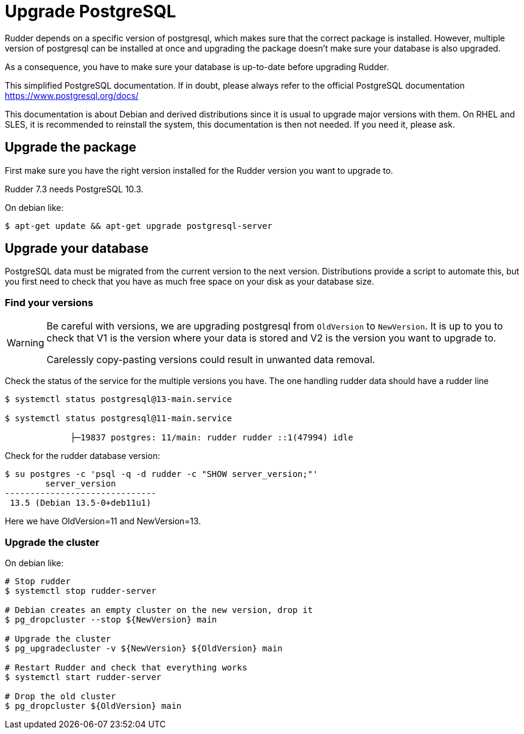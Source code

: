 = Upgrade PostgreSQL

Rudder depends on a specific version of postgresql, which makes sure that the correct package is installed.
However, multiple version of postgresql can be installed at once and upgrading the package doesn't make sure your database is also upgraded.

As a consequence, you have to make sure your database is up-to-date before upgrading Rudder.

This simplified PostgreSQL documentation. If in doubt, please always refer to the official PostgreSQL documentation https://www.postgresql.org/docs/

This documentation is about Debian and derived distributions since it is usual to upgrade major versions with them.
On RHEL and SLES, it is recommended to reinstall the system, this documentation is then not needed. If you need it, please ask.

== Upgrade the package

First make sure you have the right version installed for the Rudder version you want to upgrade to.

Rudder 7.3 needs PostgreSQL 10.3.

On debian like:

----

$ apt-get update && apt-get upgrade postgresql-server

----

== Upgrade your database

PostgreSQL data must be migrated from the current version to the next version.
Distributions provide a script to automate this, but you first need to check that you have as much free space on your disk as your database size.

=== Find your versions

[WARNING]

====

Be careful with versions, we are upgrading postgresql from `OldVersion` to `NewVersion`. It is up to you to check that V1 is the version where your data is stored and V2 is the version you want to upgrade to.

Carelessly copy-pasting versions could result in unwanted data removal.

====

Check the status of the service for the multiple versions you have. The one handling rudder data should have a rudder line

----

$ systemctl status postgresql@13-main.service

$ systemctl status postgresql@11-main.service

             ├─19837 postgres: 11/main: rudder rudder ::1(47994) idle

----

Check for the rudder database version:

----

$ su postgres -c 'psql -q -d rudder -c "SHOW server_version;"'
        server_version
------------------------------
 13.5 (Debian 13.5-0+deb11u1)

----

Here we have OldVersion=11 and NewVersion=13.


=== Upgrade the cluster

On debian like:

----

# Stop rudder
$ systemctl stop rudder-server

# Debian creates an empty cluster on the new version, drop it
$ pg_dropcluster --stop ${NewVersion} main

# Upgrade the cluster
$ pg_upgradecluster -v ${NewVersion} ${OldVersion} main

# Restart Rudder and check that everything works
$ systemctl start rudder-server

# Drop the old cluster
$ pg_dropcluster ${OldVersion} main

----


